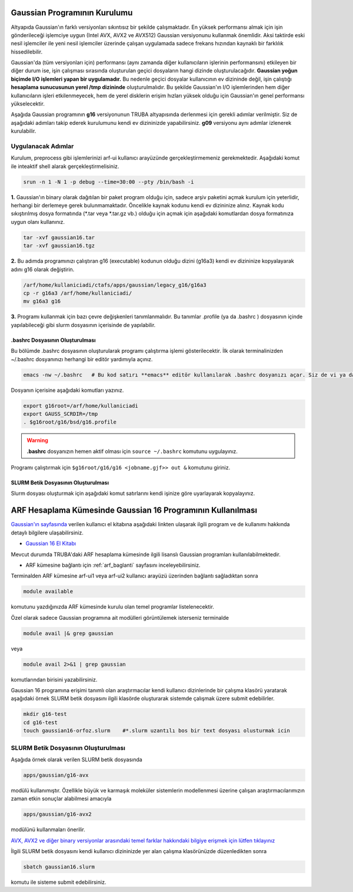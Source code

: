 




 
.. _gaussian-kurulum:

======================================
Gaussian Programının Kurulumu
======================================

Altyapıda Gaussian'ın farklı versiyonları sıkıntısız bir şekilde çalışmaktadır. En yüksek performansı almak için işin gönderileceği işlemciye uygun (Intel AVX, AVX2 ve AVX512) Gaussian versiyonunu kullanmak önemlidir. Aksi taktirde eski nesil işlemciler ile yeni nesil işlemciler üzerinde çalışan uygulamada sadece frekans hızından kaynaklı bir farklılık hissedilebilir. 

Gaussian'da (tüm versiyonları için) performansı (aynı zamanda diğer kullanıcıların işlerinin performansını) etkileyen bir diğer durum ise, işin çalışması sırasında oluşturulan geçici dosyaların hangi dizinde oluşturulacağıdır. **Gaussian yoğun biçimde I/O işlemleri yapan bir uygulamadır.** Bu nedenle geçici dosyalar kullanıcının ev dizininde değil, işin çalıştığı **hesaplama sunucusunun yerel /tmp dizininde** oluşturulmalıdır. Bu şekilde Gaussian'ın I/O işlemlerinden hem diğer kullanıcıların işleri etkilenmeyecek, hem de yerel disklerin erişim hızları yüksek olduğu için Gaussian'ın genel performansı yükselecektir. 

Aşağıda Gaussian programının **g16** versiyonunun TRUBA altyapısında derlenmesi için gerekli adımlar verilmiştir. Siz de aşağıdaki adımları takip  ederek kurulumunu kendi ev dizininizde yapabilirsiniz. **g09** versiyonu aynı adımlar izlenerek kurulabilir.

--------------------
Uygulanacak Adımlar
--------------------

Kurulum, preprocess gibi işlemlerinizi arf-ui kullanıcı arayüzünde gerçekleştirmemeniz gerekmektedir. Aşağıdaki komut ile inteaktif shell alarak gerçekleştirmelisiniz.

.. code-block:: bash

  srun -n 1 -N 1 -p debug --time=30:00 --pty /bin/bash -i


**1.** Gaussian'ın binary olarak dağıtılan bir paket program olduğu için, sadece arşiv paketini açmak kurulum için yeterlidir, herhangi bir derlemeye gerek bulunmamaktadır. Öncelikle kaynak kodunu kendi ev dizininize alınız. Kaynak kodu sıkıştırılmış dosya formatında (\*.tar veya \*.tar.gz vb.) olduğu için açmak için aşağıdaki komutlardan dosya formatınıza uygun olanı kullanınız.

.. code-block:: bash

 tar -xvf gaussian16.tar 
 tar -xvf gaussian16.tgz

**2.** Bu adımda programınızı çalıştıran g16 (executable) kodunun olduğu dizini (g16a3) kendi ev dizininize kopyalayarak adını g16 
olarak değiştirin.  


.. code-block:: bash

  /arf/home/kullaniciadi/ctafs/apps/gaussian/legacy_g16/g16a3
  cp -r g16a3 /arf/home/kullaniciadi/
  mv g16a3 g16

**3.** Programı kullanmak için bazı çevre değişkenleri tanımlanmalıdır. Bu tanımlar .profile (ya da .bashrc ) dosyasının içinde yapılabileceği gibi slurm dosyasının içerisinde de yapılabilir.

^^^^^^^^^^^^^^^^^^^^^^^^^^^^^^^^^^^^^^^^
 .bashrc Dosyasının Oluşturulması 
^^^^^^^^^^^^^^^^^^^^^^^^^^^^^^^^^^^^^^^^

Bu bölümde .bashrc dosyasının oluşturularak programı çalıştırma işlemi gösterilecektir. İlk olarak terminalinizden ~/.bashrc dosyanınızı herhangi bir editör yardımıyla açınız.

.. code-block:: bash

  emacs -nw ~/.bashrc   # Bu kod satırı **emacs** editör kullanılarak .bashrc dosyanızı açar. Siz de vi ya da nano gibi editörlerle aynı işlemi uygulayabilirsiniz. 
 
Dosyanın içerisine aşağıdaki komutları yazınız.

.. code-block:: bash

  export g16root=/arf/home/kullaniciadi
  export GAUSS_SCRDIR=/tmp
  . $g16root/g16/bsd/g16.profile

.. warning:: 

  **.bashrc** dosyanızın hemen aktif olması için ``source ~/.bashrc`` komutunu uygulayınız.

Programı çalıştırmak için ``$g16root/g16/g16 <jobname.gjf>> out &`` komutunu giriniz.

^^^^^^^^^^^^^^^^^^^^^^^^^^^^^^^^^^^^^^^^
SLURM Betik Dosyasının Oluşturulması 
^^^^^^^^^^^^^^^^^^^^^^^^^^^^^^^^^^^^^^^^

Slurm dosyası oluşturmak için aşağıdaki komut satırlarını kendi işinize göre uyarlayarak kopyalayınız. 

.. _arf-g16-kilavuzu:

============================================================
ARF Hesaplama Kümesinde Gaussian 16 Programının Kullanılması
============================================================

`Gaussian'ın sayfasında <http://gaussian.com/>`_ verilen kullanıcı el kitabına aşağıdaki linkten ulaşarak ilgili program ve de kullanımı hakkında detaylı bilgilere ulaşabilirsiniz.

* `Gaussian 16 El Kitabı <http://gaussian.com/man/>`_

Mevcut durumda TRUBA'daki ARF hesaplama kümesinde ilgili lisanslı Gaussian programları kullanılabilmektedir.

* ARF kümesine bağlantı için :ref:`arf_baglanti` sayfasını inceleyebilirsiniz.

Terminalden ARF kümesine arf-ui1 veya arf-ui2 kullanıcı arayüzü üzerinden bağlantı sağladıktan sonra  

.. code-block:: bash

    module available

komutunu yazdığınızda ARF kümesinde kurulu olan temel programlar listelenecektir. 


Özel olarak sadece Gaussian programına ait modülleri görüntülemek isterseniz terminalde

.. code-block:: bash

    module avail |& grep gaussian

veya

.. code-block:: bash

    module avail 2>&1 | grep gaussian

komutlarından birisini yazabilirsiniz.


Gaussian 16 programına erişimi tanımlı olan araştırmacılar kendi kullanıcı dizinlerinde bir çalışma klasörü yaratarak aşağıdaki örnek SLURM betik dosyasını ilgili klasörde oluşturarak sistemde çalışmak üzere submit edebilirler.

.. code-block:: bash

    mkdir g16-test
    cd g16-test
    touch gaussian16-orfoz.slurm    #*.slurm uzantılı bos bir text dosyası olusturmak icin


--------------------------------------
SLURM Betik Dosyasının Oluşturulması 
--------------------------------------

Aşağıda örnek olarak verilen SLURM betik dosyasında 

.. code-block:: bash

    apps/gaussian/g16-avx

modülü kullanımıştır. Özellikle büyük ve karmaşık moleküler sistemlerin modellenmesi üzerine çalışan araştırmacılarımızın zaman etkin sonuçlar alabilmesi amacıyla 

.. code-block:: bash

    apps/gaussian/g16-avx2
    
modülünü kullanmaları önerilir. 

`AVX, AVX2 ve diğer binary versiyonlar arasındaki temel farklar hakkındaki bilgiye erişmek için lütfen tıklayınız <https://gaussian.com/g16/g16_plat.pdf>`_ 

.. tabs::

    .. tab:: orfoz

        .. code-block:: bash

            #!/bin/bash
            #SBATCH -p orfoz
            #SBATCH -A kullanici_adi
            #SBATCH -J jobname
            #SBATCH -N 1
            #SBATCH -n 1
            #SBATCH -c 55   # orfoz sunucularinda node basina 55 veya 110 cekirdek talep edilebilir. 
            #SBATCH -C weka
            #SBATCH --time=3-00:00:00
            #SBATCH --output=jobname.out
            #SBATCH --error=slurm-%j.err

            echo "SLURM_NODELIST $SLURM_NODELIST"
            echo "NUMBER OF TASKS $SLURM_NTASKS"
            echo "NUMBER OF CORES=$SLURM_CPUS_PER_TASK"

            module purge
            module load apps/gaussian/g16-avx

            export GAUSS_SCRDIR=/tmp/$SLURM_JOB_ID
            source $g16root/g16/bsd/g16.profile
            
            if [ -d "$GAUSS_SCRDIR" ]
            then
            rm -rf $GAUSS_SCRDIR
            else
            mkdir -p $GAUSS_SCRDIR
            fi

            $g16root/g16/g16 < g16input_file.gjf

            rm -rf $GAUSS_SCRDIR

            exit

    .. tab:: hamsi

        .. code-block:: bash
      
            #!/bin/bash
            #SBATCH -p hamsi
            #SBATCH -A kullanici_adi
            #SBATCH -J jobname
            #SBATCH -N 1
            #SBATCH -n 1
            #SBATCH -c 54   # hamsi sunucularinda node basina 54 cekirdek talep edilebilir. 
            #SBATCH -C weka
            #SBATCH --time=3-00:00:00
            #SBATCH --output=jobname.out
            #SBATCH --error=slurm-%j.err

            echo "SLURM_NODELIST $SLURM_NODELIST"
            echo "NUMBER OF TASKS $SLURM_NTASKS"
            echo "NUMBER OF CORES=$SLURM_CPUS_PER_TASK"

            module purge
            module load apps/gaussian/g16-avx

            export GAUSS_SCRDIR=/tmp/$SLURM_JOB_ID
            source $g16root/g16/bsd/g16.profile
            
            if [ -d "$GAUSS_SCRDIR" ]
            then
            rm -rf $GAUSS_SCRDIR
            else
            mkdir -p $GAUSS_SCRDIR
            fi

            $g16root/g16/g16 < g16input_file.gjf

            rm -rf $GAUSS_SCRDIR

            exit

    .. tab:: barbun

        .. code-block:: bash
      
            #!/bin/bash
            #SBATCH -p barbun
            #SBATCH -A kullanici_adi
            #SBATCH -J jobname
            #SBATCH -N 1
            #SBATCH -n 1
            #SBATCH -c 20   # barbun sunucularinda 20 ve katlari olacak sekilde cekirdek talep edilebilir. 
            #SBATCH --time=3-00:00:00
            #SBATCH --output=jobname.out
            #SBATCH --error=slurm-%j.err

            echo "SLURM_NODELIST $SLURM_NODELIST"
            echo "NUMBER OF TASKS $SLURM_NTASKS"
            echo "NUMBER OF CORES=$SLURM_CPUS_PER_TASK"

            module purge
            module load apps/gaussian/g16-avx

            export GAUSS_SCRDIR=/tmp/$SLURM_JOB_ID
            source $g16root/g16/bsd/g16.profile
            
            if [ -d "$GAUSS_SCRDIR" ]
            then
            rm -rf $GAUSS_SCRDIR
            else
            mkdir -p $GAUSS_SCRDIR
            fi

            $g16root/g16/g16 < g16input_file.gjf

            rm -rf $GAUSS_SCRDIR

            exit



İlgili SLURM betik dosyasını kendi kullanıcı dizininizde yer alan çalışma klasörünüzde düzenledikten sonra

.. code-block:: bash

    sbatch gaussian16.slurm

komutu ile sisteme submit edebilirsiniz.
